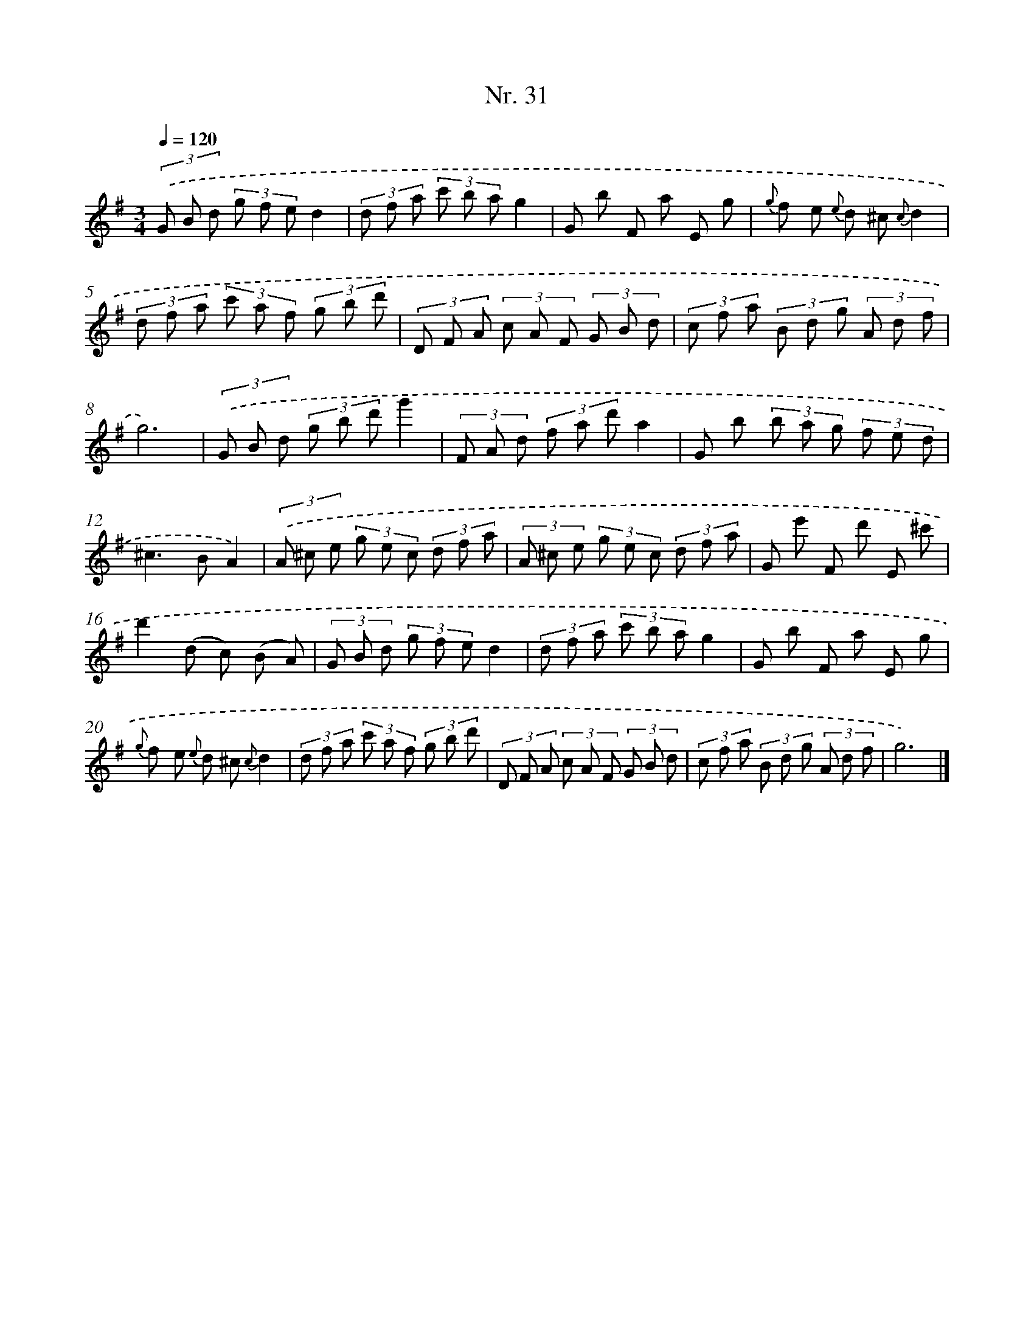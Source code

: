 X: 12937
T: Nr. 31
%%abc-version 2.0
%%abcx-abcm2ps-target-version 5.9.1 (29 Sep 2008)
%%abc-creator hum2abc beta
%%abcx-conversion-date 2018/11/01 14:37:29
%%humdrum-veritas 3812405624
%%humdrum-veritas-data 133657547
%%continueall 1
%%barnumbers 0
L: 1/8
M: 3/4
Q: 1/4=120
K: G clef=treble
(3.('G B d (3g f ed2 |
(3d f a (3c' b ag2 |
G b F a E g |
{g} f e {e} d ^c {c}d2 |
(3d f a (3c' a f (3g b d' |
(3D F A (3c A F (3G B d |
(3c f a (3B d g (3A d f |
g6) |
(3.('G B d (3g b d'g'2 |
(3F A d (3f a d'a2 |
G b (3b a g (3f e d |
^c2>B2A2) |
(3.('A ^c e (3g e c (3d f a |
(3A ^c e (3g e c (3d f a |
G e' F d' E ^c' |
d'2(d c) (B A) |
(3G B d (3g f ed2 |
(3d f a (3c' b ag2 |
G b F a E g |
{g} f e {e} d ^c {c}d2 |
(3d f a (3c' a f (3g b d' |
(3D F A (3c A F (3G B d |
(3c f a (3B d g (3A d f |
g6) |]
